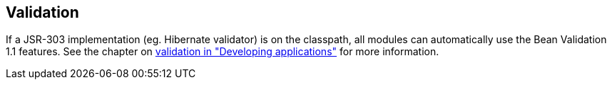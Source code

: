 [[module-validation]]
== Validation
If a JSR-303 implementation (eg. Hibernate validator) is on the classpath, all modules can automatically use the Bean Validation 1.1 features.
See the chapter on link:{doc-developing-applications}#validation[validation in "Developing applications"] for more information.

